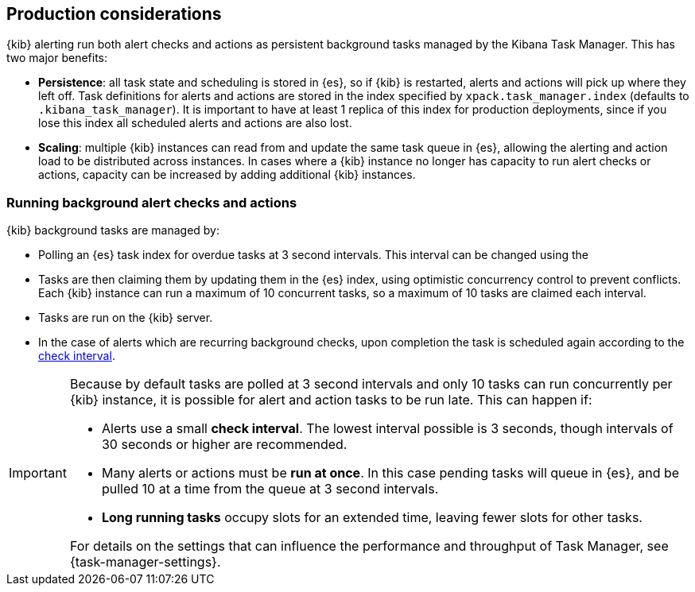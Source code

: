 [role="xpack"]
[[alerting-production-considerations]]
== Production considerations

{kib} alerting run both alert checks and actions as persistent background tasks managed by the Kibana Task Manager. This has two major benefits:

* *Persistence*: all task state and scheduling is stored in {es}, so if {kib} is restarted, alerts and actions will pick up where they left off.  Task definitions for alerts and actions are stored in the index specified by `xpack.task_manager.index` (defaults to `.kibana_task_manager`).  It is important to have at least 1 replica of this index for production deployments, since if you lose this index all scheduled alerts and actions are also lost.
* *Scaling*: multiple {kib} instances can read from and update the same task queue in {es}, allowing the alerting and action load to be distributed across instances. In cases where a {kib} instance no longer has capacity to run alert checks or actions, capacity can be increased by adding additional {kib} instances.

[float]
=== Running background alert checks and actions

{kib} background tasks are managed by:

* Polling an {es} task index for overdue tasks at 3 second intervals.  This interval can be changed using the 
* Tasks are then claiming them by updating them in the {es} index, using optimistic concurrency control to prevent conflicts. Each {kib} instance can run a maximum of 10 concurrent tasks, so a maximum of 10 tasks are claimed each interval. 
* Tasks are run on the {kib} server. 
* In the case of alerts which are recurring background checks, upon completion the task is scheduled again according to the <<defining-alerts-general-details, check interval>>.

[IMPORTANT]
==============================================
Because by default tasks are polled at 3 second intervals and only 10 tasks can run concurrently per {kib} instance, it is possible for alert and action tasks to be run late. This can happen if: 

* Alerts use a small *check interval*. The lowest interval possible is 3 seconds, though intervals of 30 seconds or higher are recommended.
* Many alerts or actions must be *run at once*. In this case pending tasks will queue in {es}, and be pulled 10 at a time from the queue at 3 second intervals. 
* *Long running tasks* occupy slots for an extended time, leaving fewer slots for other tasks. 

For details on the settings that can influence the performance and throughput of Task Manager, see {task-manager-settings}.

==============================================